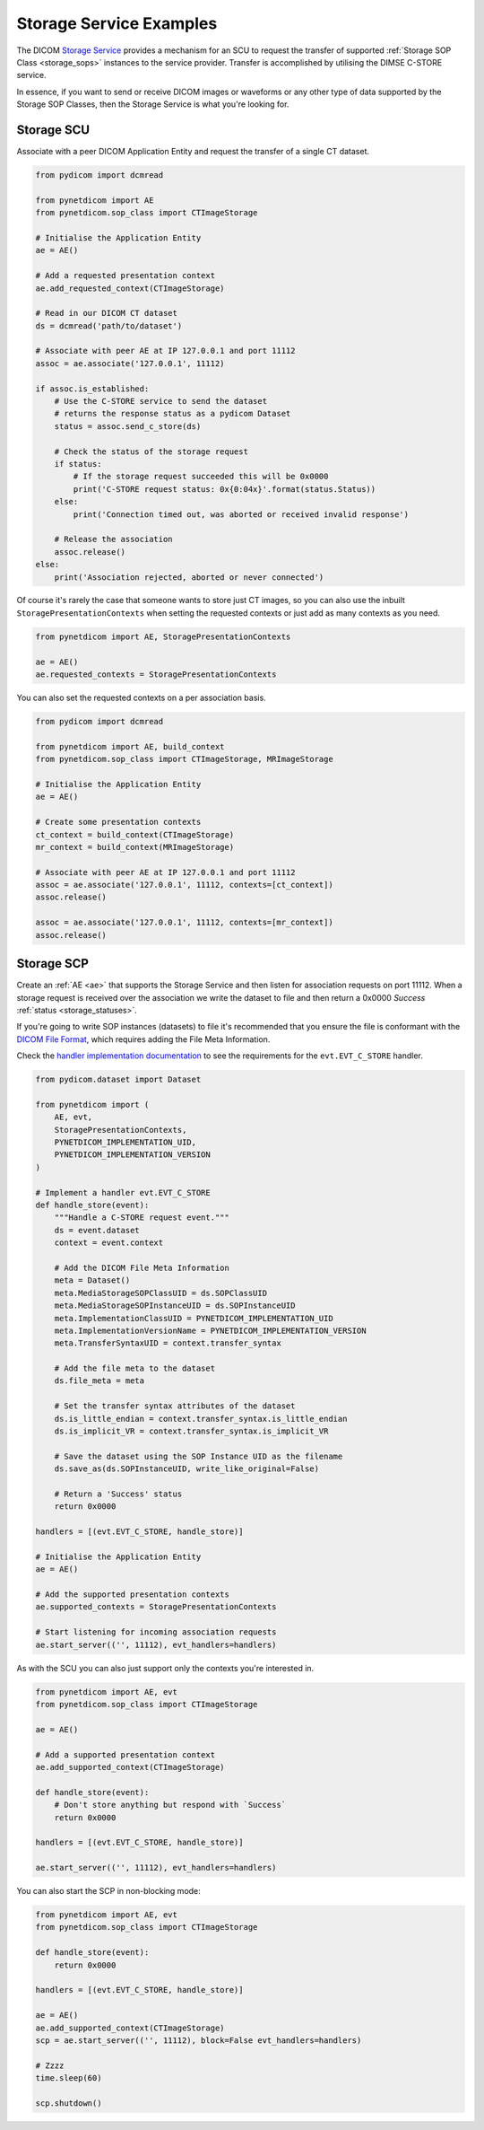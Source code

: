 Storage Service Examples
~~~~~~~~~~~~~~~~~~~~~~~~

The DICOM `Storage Service <http://dicom.nema.org/medical/dicom/current/output/html/part04.html#chapter_B>`_
provides a mechanism for an SCU to request the transfer
of supported :ref:`Storage SOP Class <storage_sops>` instances to
the service provider. Transfer is accomplished by utilising the
DIMSE C-STORE service.

In essence, if you want to send or receive DICOM images or waveforms or any
other type of data supported by the Storage SOP Classes, then the Storage
Service is what you're looking for.

Storage SCU
...........

Associate with a peer DICOM Application Entity and request the transfer of a
single CT dataset.

.. code-block:: python

   from pydicom import dcmread

   from pynetdicom import AE
   from pynetdicom.sop_class import CTImageStorage

   # Initialise the Application Entity
   ae = AE()

   # Add a requested presentation context
   ae.add_requested_context(CTImageStorage)

   # Read in our DICOM CT dataset
   ds = dcmread('path/to/dataset')

   # Associate with peer AE at IP 127.0.0.1 and port 11112
   assoc = ae.associate('127.0.0.1', 11112)

   if assoc.is_established:
       # Use the C-STORE service to send the dataset
       # returns the response status as a pydicom Dataset
       status = assoc.send_c_store(ds)

       # Check the status of the storage request
       if status:
           # If the storage request succeeded this will be 0x0000
           print('C-STORE request status: 0x{0:04x}'.format(status.Status))
       else:
           print('Connection timed out, was aborted or received invalid response')

       # Release the association
       assoc.release()
   else:
       print('Association rejected, aborted or never connected')

Of course it's rarely the case that someone wants to store just CT images,
so you can also use the inbuilt ``StoragePresentationContexts`` when setting
the requested contexts or just add as many contexts as you need.

.. code-block:: python

   from pynetdicom import AE, StoragePresentationContexts

   ae = AE()
   ae.requested_contexts = StoragePresentationContexts

You can also set the requested contexts on a per association basis.

.. code-block:: python

   from pydicom import dcmread

   from pynetdicom import AE, build_context
   from pynetdicom.sop_class import CTImageStorage, MRImageStorage

   # Initialise the Application Entity
   ae = AE()

   # Create some presentation contexts
   ct_context = build_context(CTImageStorage)
   mr_context = build_context(MRImageStorage)

   # Associate with peer AE at IP 127.0.0.1 and port 11112
   assoc = ae.associate('127.0.0.1', 11112, contexts=[ct_context])
   assoc.release()

   assoc = ae.associate('127.0.0.1', 11112, contexts=[mr_context])
   assoc.release()

.. _example_storage_scp:

Storage SCP
...........

Create an :ref:`AE <ae>` that supports the Storage Service and then
listen for association requests on port 11112. When a storage request is
received over the association we write the dataset to file and then return
a 0x0000 *Success* :ref:`status <storage_statuses>`.

If you're going to write SOP instances (datasets) to file it's recommended
that you ensure the file is conformant with the
`DICOM File Format <http://dicom.nema.org/medical/dicom/current/output/html/part10.html#chapter_7>`_,
which requires adding the File Meta Information.

Check the
`handler implementation documentation
<../reference/generated/pynetdicom._handlers.doc_handle_store.html>`_
to see the requirements for the ``evt.EVT_C_STORE`` handler.

.. code-block:: python

   from pydicom.dataset import Dataset

   from pynetdicom import (
       AE, evt,
       StoragePresentationContexts,
       PYNETDICOM_IMPLEMENTATION_UID,
       PYNETDICOM_IMPLEMENTATION_VERSION
   )

   # Implement a handler evt.EVT_C_STORE
   def handle_store(event):
       """Handle a C-STORE request event."""
       ds = event.dataset
       context = event.context

       # Add the DICOM File Meta Information
       meta = Dataset()
       meta.MediaStorageSOPClassUID = ds.SOPClassUID
       meta.MediaStorageSOPInstanceUID = ds.SOPInstanceUID
       meta.ImplementationClassUID = PYNETDICOM_IMPLEMENTATION_UID
       meta.ImplementationVersionName = PYNETDICOM_IMPLEMENTATION_VERSION
       meta.TransferSyntaxUID = context.transfer_syntax

       # Add the file meta to the dataset
       ds.file_meta = meta

       # Set the transfer syntax attributes of the dataset
       ds.is_little_endian = context.transfer_syntax.is_little_endian
       ds.is_implicit_VR = context.transfer_syntax.is_implicit_VR

       # Save the dataset using the SOP Instance UID as the filename
       ds.save_as(ds.SOPInstanceUID, write_like_original=False)

       # Return a 'Success' status
       return 0x0000

   handlers = [(evt.EVT_C_STORE, handle_store)]

   # Initialise the Application Entity
   ae = AE()

   # Add the supported presentation contexts
   ae.supported_contexts = StoragePresentationContexts

   # Start listening for incoming association requests
   ae.start_server(('', 11112), evt_handlers=handlers)

As with the SCU you can also just support only the contexts you're
interested in.

.. code-block:: python

   from pynetdicom import AE, evt
   from pynetdicom.sop_class import CTImageStorage

   ae = AE()

   # Add a supported presentation context
   ae.add_supported_context(CTImageStorage)

   def handle_store(event):
       # Don't store anything but respond with `Success`
       return 0x0000

   handlers = [(evt.EVT_C_STORE, handle_store)]

   ae.start_server(('', 11112), evt_handlers=handlers)

You can also start the SCP in non-blocking mode:

.. code-block:: python

   from pynetdicom import AE, evt
   from pynetdicom.sop_class import CTImageStorage

   def handle_store(event):
       return 0x0000

   handlers = [(evt.EVT_C_STORE, handle_store)]

   ae = AE()
   ae.add_supported_context(CTImageStorage)
   scp = ae.start_server(('', 11112), block=False evt_handlers=handlers)

   # Zzzz
   time.sleep(60)

   scp.shutdown()
